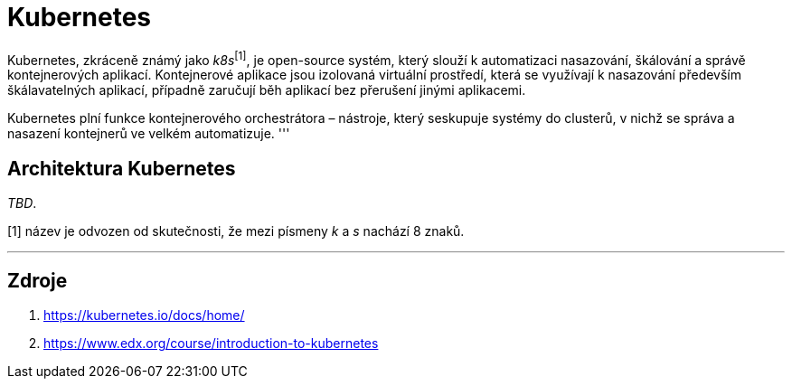 = Kubernetes

Kubernetes, zkráceně známý jako _k8s_^[1]^, je open-source systém, který slouží k automatizaci nasazování, škálování a správě kontejnerových aplikací. Kontejnerové aplikace jsou izolovaná virtuální prostředí, která se využívají k nasazování především škálavatelných aplikací, případně zaručují běh aplikací bez přerušení jinými aplikacemi.

Kubernetes plní funkce kontejnerového orchestrátora – nástroje, který seskupuje systémy do clusterů, v nichž se správa a nasazení kontejnerů ve velkém automatizuje.
'''

== Architektura Kubernetes
_TBD_.

[1] název je odvozen od skutečnosti, že mezi písmeny _k_ a _s_ nachází 8 znaků.

'''
== Zdroje

. https://kubernetes.io/docs/home/
. https://www.edx.org/course/introduction-to-kubernetes
